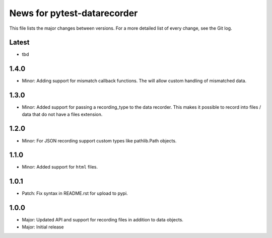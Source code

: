 News for pytest-datarecorder
============================

This file lists the major changes between versions. For a more detailed list
of every change, see the Git log.

Latest
------
* tbd

1.4.0
-----
* Minor: Adding support for mismatch callback functions. The will allow custom
  handling of mismatched data.

1.3.0
-----
* Minor: Added support for passing a recording_type to the data recorder. This
  makes it possible to record into files / data that do not have a files
  extension.

1.2.0
-----
* Minor: For JSON recording support custom types like pathlib.Path objects.

1.1.0
-----
* Minor: Added support for ``html`` files.

1.0.1
-----
* Patch: Fix syntax in README.rst for upload to pypi.

1.0.0
-----
* Major: Updated API and support for recording files in addition
  to data objects.
* Major: Initial release
